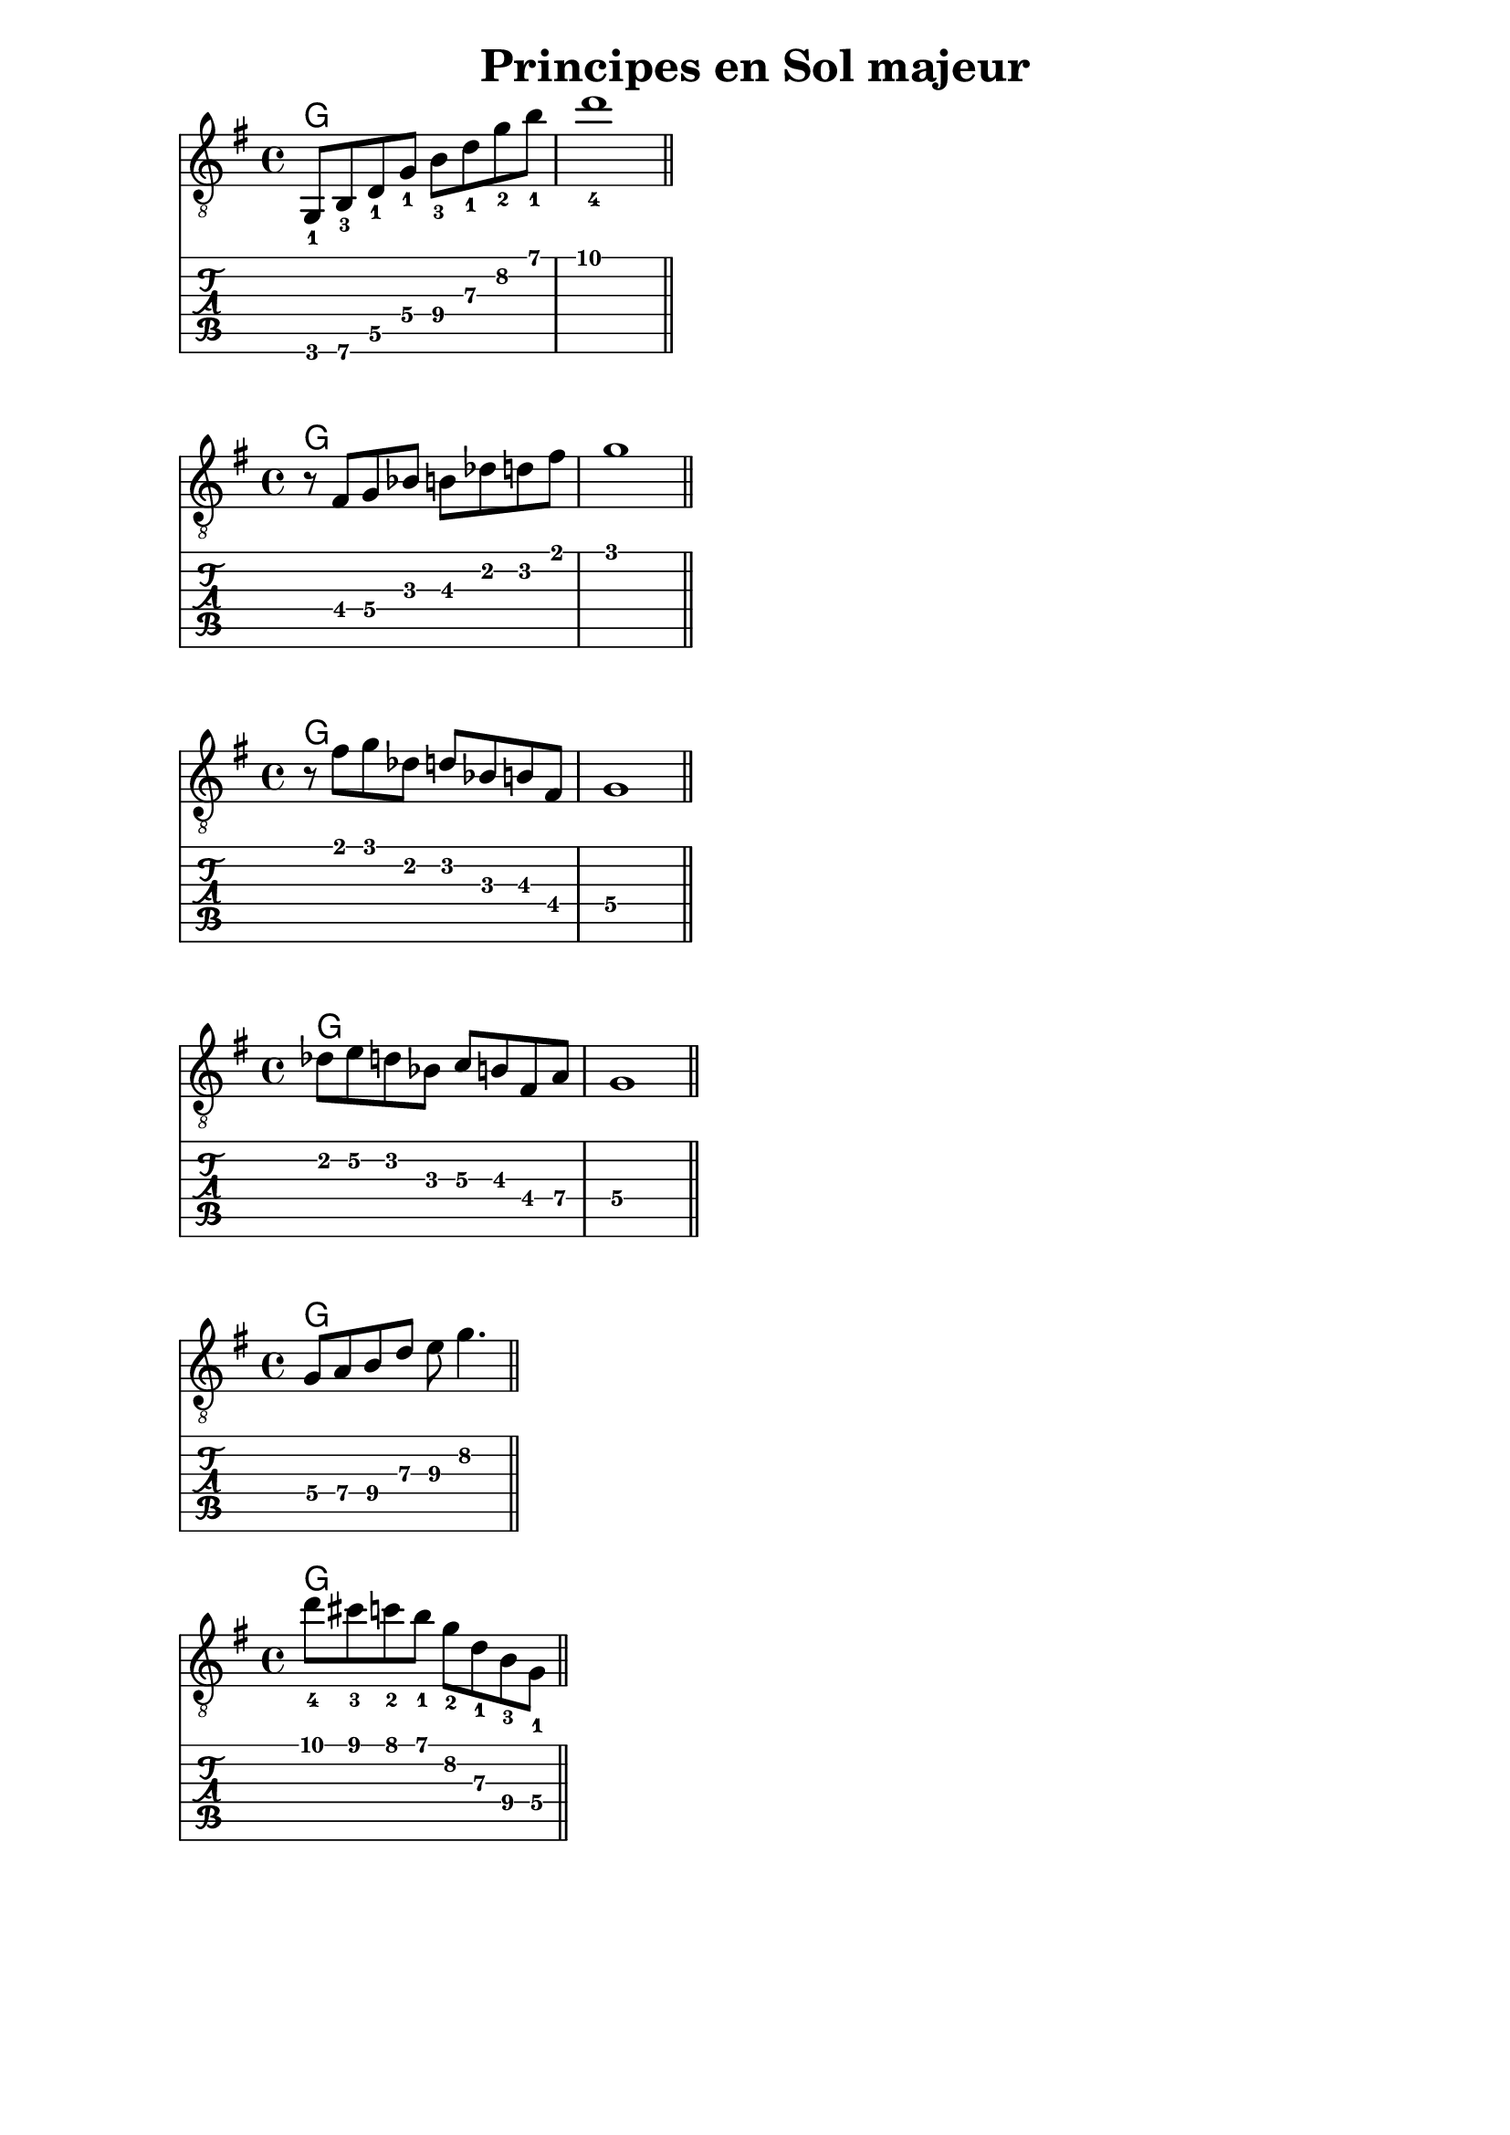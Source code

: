 \version "2.18.2"

majorArpeggio = \absolute {
  \key g \major
  \set TabStaff.restrainOpenStrings = ##t
  \set TabStaff.minimumFret = #3
  g,8_1 b,_3
  \set TabStaff.minimumFret = #5
  d_1 g_1 b_3 d'_1 g'_2 b'_1 |
  d''1_4 |
  \bar "||"
}

appoggiaturesUp = \absolute {
  \key g \major
  \set TabStaff.restrainOpenStrings = ##t
  \set TabStaff.minimumFret = #2
  r8 fis g bes b des' d' fis' |
  g'1 |
  \bar "||"
}

appoggiaturesDown = \absolute {
  \key g \major
  \set TabStaff.restrainOpenStrings = ##t
  \set TabStaff.minimumFret = #2
  r8 fis' g' des' d' bes b fis |
  g1 |
  \bar "||"
}

enclosure = \absolute {
  \key g \major
  \set TabStaff.restrainOpenStrings = ##t
  \set TabStaff.minimumFret = #2
  des'8 e' d'
  bes c' b
  \set TabStaff.minimumFret = #4
  fis a |
  g1 |
  \bar "||"
}

pentatonic = \absolute {
  \key g \major
  \set TabStaff.restrainOpenStrings = ##t
  \set TabStaff.minimumFret = #5
  g8 a b
  \set TabStaff.minimumFret = #7
  d' e' g'4. |
  \bar "||"
}

chromatic = \absolute {
  \key g \major
  \set TabStaff.restrainOpenStrings = ##t
  \set TabStaff.minimumFret = #7
  d''8_4 cis''_3 c''_2 b'_1
  g'_2 d'_1 b_3
  \set TabStaff.minimumFret = #4
  g_1 |
  \bar "||"
}

\bookpart {
  \header {
    title = "Principes en Sol majeur"
  }

  \score {
    <<
    \chords {
      g1
    }
    \new Staff {
      \clef "treble_8"
      \majorArpeggio
    }
    \new TabStaff {
      \majorArpeggio
    }
    >>
  }

  \score {
    <<
    \chords {
      g1
    }
    \new Staff {
      \clef "treble_8"
      \appoggiaturesUp
    }
    \new TabStaff {
      \appoggiaturesUp
    }
    >>
  }

  \score {
    <<
    \chords {
      g1
    }
    \new Staff {
      \clef "treble_8"
      \appoggiaturesDown
    }
    \new TabStaff {
      \appoggiaturesDown
    }
    >>
  }

  \score {
    <<
    \chords {
      g1
    }
    \new Staff {
      \clef "treble_8"
      \enclosure
    }
    \new TabStaff {
      \enclosure
    }
    >>
  }

  \score {
    <<
    \chords {
      g1
    }
    \new Staff {
      \clef "treble_8"
      \pentatonic
    }
    \new TabStaff {
      \pentatonic
    }
    >>
  }

  \score {
    <<
    \chords {
      g1
    }
    \new Staff {
      \clef "treble_8"
      \chromatic
    }
    \new TabStaff {
      \chromatic
    }
    >>
  }
}

minorArpeggio = \absolute {
    \key a \minor
    \set TabStaff.restrainOpenStrings = ##t
    \set TabStaff.minimumFret = #5
    a,8_1\6 c_2 e_1 a_1
    \set TabStaff.minimumFret = #8
    c'_2 e'_1 a'_2 c''_1 |
    e''1_4 |
    \bar "||"
  }

diminished = \absolute {
  \key a \minor
  \set TabStaff.restrainOpenStrings = ##t
  f,8 aes,
  \set TabStaff.minimumFret = #2
  b, d
  f aes
  \set TabStaff.minimumFret = #4
  b d' |
  \bar "||"
}

\bookpart {

  \header {
    title = "Principes en La mineur"
  }

  \score {
    <<
    \chords {
      a1:m
    }
    \new Staff {
      \clef "treble_8"
      \minorArpeggio
    }
    \new TabStaff {
      \minorArpeggio
    }
    >>
  }

  \score {
    <<
    \chords {
      e1:7
    }
    \new Staff {
      \clef "treble_8"
      \diminished
    }
    \new TabStaff {
      \diminished
    }
    >>
  }
}
